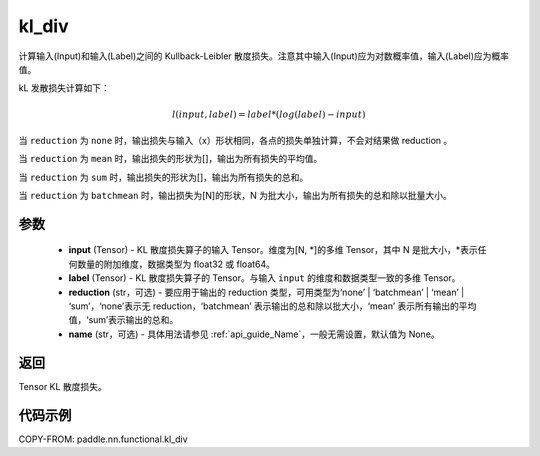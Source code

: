 .. _cn_paddle_nn_functional_loss_kl_div:

kl_div
-------------------------------

.. py:function:: paddle.nn.functional.kl_div(input, label, reduction='mean', name=None)

计算输入(Input)和输入(Label)之间的 Kullback-Leibler 散度损失。注意其中输入(Input)应为对数概率值，输入(Label)应为概率值。

kL 发散损失计算如下：

..  math::

    l(input, label) = label * (log(label) - input)


当 ``reduction``  为 ``none`` 时，输出损失与输入（x）形状相同，各点的损失单独计算，不会对结果做 reduction 。

当 ``reduction``  为 ``mean`` 时，输出损失的形状为[]，输出为所有损失的平均值。

当 ``reduction``  为 ``sum`` 时，输出损失的形状为[]，输出为所有损失的总和。

当 ``reduction``  为 ``batchmean`` 时，输出损失为[N]的形状，N 为批大小，输出为所有损失的总和除以批量大小。

参数
:::::::::
    - **input** (Tensor) - KL 散度损失算子的输入 Tensor。维度为[N, \*]的多维 Tensor，其中 N 是批大小，\*表示任何数量的附加维度，数据类型为 float32 或 float64。
    - **label** (Tensor) - KL 散度损失算子的 Tensor。与输入 ``input`` 的维度和数据类型一致的多维 Tensor。
    - **reduction** (str，可选) - 要应用于输出的 reduction 类型，可用类型为‘none’ | ‘batchmean’ | ‘mean’ | ‘sum’，‘none’表示无 reduction，‘batchmean’ 表示输出的总和除以批大小，‘mean’ 表示所有输出的平均值，‘sum’表示输出的总和。
    - **name** (str，可选) - 具体用法请参见 :ref:`api_guide_Name`，一般无需设置，默认值为 None。

返回
:::::::::
Tensor KL 散度损失。


代码示例
:::::::::

COPY-FROM: paddle.nn.functional.kl_div
